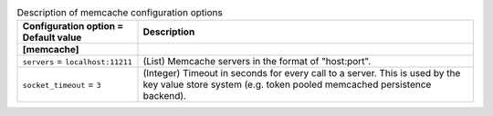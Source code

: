..
    Warning: Do not edit this file. It is automatically generated from the
    software project's code and your changes will be overwritten.

    The tool to generate this file lives in openstack-doc-tools repository.

    Please make any changes needed in the code, then run the
    autogenerate-config-doc tool from the openstack-doc-tools repository, or
    ask for help on the documentation mailing list, IRC channel or meeting.

.. _keystone-memcache:

.. list-table:: Description of memcache configuration options
   :header-rows: 1
   :class: config-ref-table

   * - Configuration option = Default value
     - Description
   * - **[memcache]**
     -
   * - ``servers`` = ``localhost:11211``
     - (List) Memcache servers in the format of "host:port".
   * - ``socket_timeout`` = ``3``
     - (Integer) Timeout in seconds for every call to a server. This is used by the key value store system (e.g. token pooled memcached persistence backend).
